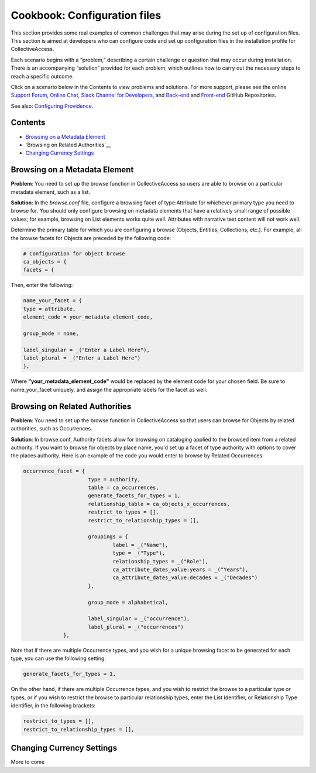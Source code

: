 Cookbook: Configuration files
=============================

This section provides some real examples of common challenges that may arise during the set up of configuration files. This section is aimed at developers who can configure code and set up configuration files in the installation profile for CollectiveAccess.

Each scenario begins with a “problem,” describing a certain challenge or question that may occur during installation. There is an accompanying “solution” provided for each problem, which outlines how to carry out the necessary steps to reach a specific outcome. 

Click on a scenario below in the Contents to view problems and solutions. For more support, please see the online `Support Forum <https://collectiveaccess.org/support/>`_, `Online Chat <https://gitter.im/collectiveaccess/support>`_, `Slack Channel for Developers <https://collectiveacc-uye7574.slack.com/join/signup#/domain-signup>`_, and `Back-end <https://github.com/collectiveaccess/providence>`_ and `Front-end <https://github.com/collectiveaccess/pawtucket2>`_ GitHub Repositories.  

See also: `Configuring Providence <file:///Users/charlotteposever/Documents/ca_manual/providence/user/configuration/configuringProvidence.html>`_. 

Contents
--------

* `Browsing on a Metadata Element`_
* `Browsing on Related Authorities`__
* `Changing Currency Settings`_

Browsing on a Metadata Element 
------------------------------

**Problem**: You need to set up the browse function in CollectiveAccess so users are able to browse on a particular metadata element, such as a list.

**Solution**: In the *browse.conf* file, configure a browsing facet of type:Attribute for whichever primary type you need to browse for. You should only configure browsing on metadata elements that have a relatively small range of possible values; for example, browsing on List elements works quite well. Attributes with narrative text content will not work well.

Determine the primary table for which you are configuring a browse (Objects, Entities, Collections, etc.). For example, all the browse facets for Objects are preceded by the following code:

.. code-block::

   # Configuration for object browse
   ca_objects = {
   facets = {

Then, enter the following:

.. code-block::

   name_your_facet = {
   type = attribute,
   element_code = your_metadata_element_code,

   group_mode = none,

   label_singular = _("Enter a Label Here"),
   label_plural = _("Enter a Label Here")
   },

Where **"your_metadata_element_code"** would be replaced by the element code for your chosen field. Be sure to name_your_facet uniquely, and assign the appropriate labels for the facet as well.

Browsing on Related Authorities
-------------------------------

**Problem**: You need to set up the browse function in CollectiveAccess so that users can browse for Objects by related authorities, such as Occurrences.

**Solution**: In browse.conf, Authority facets allow for browsing on cataloging applied to the browsed item from a related authority. If you want to browse for objects by place name, you'd set up a facet of type authority with options to cover the places authority. Here is an example of the code you would enter to browse by Related Occurrences:

.. code-block::

   occurrence_facet = {
			type = authority,
			table = ca_occurrences,
			generate_facets_for_types = 1,
			relationship_table = ca_objects_x_occurrences,
			restrict_to_types = [],
			restrict_to_relationship_types = [],			
			
			groupings = {
				label = _("Name"), 
				type = _("Type"),
				relationship_types = _("Role"),
				ca_attribute_dates_value:years = _("Years"),
				ca_attribute_dates_value:decades = _("Decades")
			},
			
			group_mode = alphabetical,
			
			label_singular = _("occurrence"),
			label_plural = _("occurrences")
		},

Note that if there are multiple Occurrence types, and you wish for a unique browsing facet to be generated for each type, you can use the following setting:

.. code-block::

   generate_facets_for_types = 1,

On the other hand, if there are multiple Occurrence types, and you wish to restrict the browse to a particular type or types, or if you wish to restrict the browse to particular relationship types, enter the List Identifier, or Relationship Type identifier, in the following brackets:

.. code-block::

   restrict_to_types = [],
   restrict_to_relationship_types = [],

Changing Currency Settings
--------------------------

More to come 
